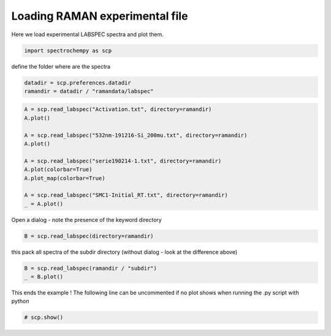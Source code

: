 
.. DO NOT EDIT.
.. THIS FILE WAS AUTOMATICALLY GENERATED BY SPHINX-GALLERY.
.. TO MAKE CHANGES, EDIT THE SOURCE PYTHON FILE:
.. "gettingstarted/examples/gallery/auto_examples_core/c_importer/plot_read_raman_from_labspec.py"
.. LINE NUMBERS ARE GIVEN BELOW.

.. only:: html

    .. note::
        :class: sphx-glr-download-link-note

        :ref:`Go to the end <sphx_glr_download_gettingstarted_examples_gallery_auto_examples_core_c_importer_plot_read_raman_from_labspec.py>`
        to download the full example code

.. rst-class:: sphx-glr-example-title

.. _sphx_glr_gettingstarted_examples_gallery_auto_examples_core_c_importer_plot_read_raman_from_labspec.py:


Loading RAMAN experimental file
============================================

Here we load experimental LABSPEC spectra and plot them.

.. GENERATED FROM PYTHON SOURCE LINES 16-18

.. code-block:: default

    import spectrochempy as scp








.. GENERATED FROM PYTHON SOURCE LINES 19-20

define the folder where are the spectra

.. GENERATED FROM PYTHON SOURCE LINES 20-23

.. code-block:: default

    datadir = scp.preferences.datadir
    ramandir = datadir / "ramandata/labspec"








.. GENERATED FROM PYTHON SOURCE LINES 24-38

.. code-block:: default


    A = scp.read_labspec("Activation.txt", directory=ramandir)
    A.plot()

    A = scp.read_labspec("532nm-191216-Si_200mu.txt", directory=ramandir)
    A.plot()

    A = scp.read_labspec("serie190214-1.txt", directory=ramandir)
    A.plot(colorbar=True)
    A.plot_map(colorbar=True)

    A = scp.read_labspec("SMC1-Initial_RT.txt", directory=ramandir)
    _ = A.plot()




.. rst-class:: sphx-glr-horizontal


    *

      .. image-sg:: /gettingstarted/examples/gallery/auto_examples_core/c_importer/images/sphx_glr_plot_read_raman_from_labspec_001.png
         :alt: plot read raman from labspec
         :srcset: /gettingstarted/examples/gallery/auto_examples_core/c_importer/images/sphx_glr_plot_read_raman_from_labspec_001.png
         :class: sphx-glr-multi-img

    *

      .. image-sg:: /gettingstarted/examples/gallery/auto_examples_core/c_importer/images/sphx_glr_plot_read_raman_from_labspec_002.png
         :alt: plot read raman from labspec
         :srcset: /gettingstarted/examples/gallery/auto_examples_core/c_importer/images/sphx_glr_plot_read_raman_from_labspec_002.png
         :class: sphx-glr-multi-img

    *

      .. image-sg:: /gettingstarted/examples/gallery/auto_examples_core/c_importer/images/sphx_glr_plot_read_raman_from_labspec_003.png
         :alt: plot read raman from labspec
         :srcset: /gettingstarted/examples/gallery/auto_examples_core/c_importer/images/sphx_glr_plot_read_raman_from_labspec_003.png
         :class: sphx-glr-multi-img

    *

      .. image-sg:: /gettingstarted/examples/gallery/auto_examples_core/c_importer/images/sphx_glr_plot_read_raman_from_labspec_004.png
         :alt: plot read raman from labspec
         :srcset: /gettingstarted/examples/gallery/auto_examples_core/c_importer/images/sphx_glr_plot_read_raman_from_labspec_004.png
         :class: sphx-glr-multi-img

    *

      .. image-sg:: /gettingstarted/examples/gallery/auto_examples_core/c_importer/images/sphx_glr_plot_read_raman_from_labspec_005.png
         :alt: plot read raman from labspec
         :srcset: /gettingstarted/examples/gallery/auto_examples_core/c_importer/images/sphx_glr_plot_read_raman_from_labspec_005.png
         :class: sphx-glr-multi-img





.. GENERATED FROM PYTHON SOURCE LINES 39-40

Open a dialog - note the presence of the keyword directory

.. GENERATED FROM PYTHON SOURCE LINES 40-42

.. code-block:: default

    B = scp.read_labspec(directory=ramandir)








.. GENERATED FROM PYTHON SOURCE LINES 43-44

this pack all spectra of the subdir directory (without dialog - look at the difference above)

.. GENERATED FROM PYTHON SOURCE LINES 44-47

.. code-block:: default

    B = scp.read_labspec(ramandir / "subdir")
    _ = B.plot()




.. image-sg:: /gettingstarted/examples/gallery/auto_examples_core/c_importer/images/sphx_glr_plot_read_raman_from_labspec_006.png
   :alt: plot read raman from labspec
   :srcset: /gettingstarted/examples/gallery/auto_examples_core/c_importer/images/sphx_glr_plot_read_raman_from_labspec_006.png
   :class: sphx-glr-single-img





.. GENERATED FROM PYTHON SOURCE LINES 48-50

This ends the example ! The following line can be uncommented if no plot shows when
running the .py script with python

.. GENERATED FROM PYTHON SOURCE LINES 50-52

.. code-block:: default


    # scp.show()








.. rst-class:: sphx-glr-timing

   **Total running time of the script:** ( 0 minutes  3.465 seconds)


.. _sphx_glr_download_gettingstarted_examples_gallery_auto_examples_core_c_importer_plot_read_raman_from_labspec.py:

.. only:: html

  .. container:: sphx-glr-footer sphx-glr-footer-example




    .. container:: sphx-glr-download sphx-glr-download-python

      :download:`Download Python source code: plot_read_raman_from_labspec.py <plot_read_raman_from_labspec.py>`

    .. container:: sphx-glr-download sphx-glr-download-jupyter

      :download:`Download Jupyter notebook: plot_read_raman_from_labspec.ipynb <plot_read_raman_from_labspec.ipynb>`
